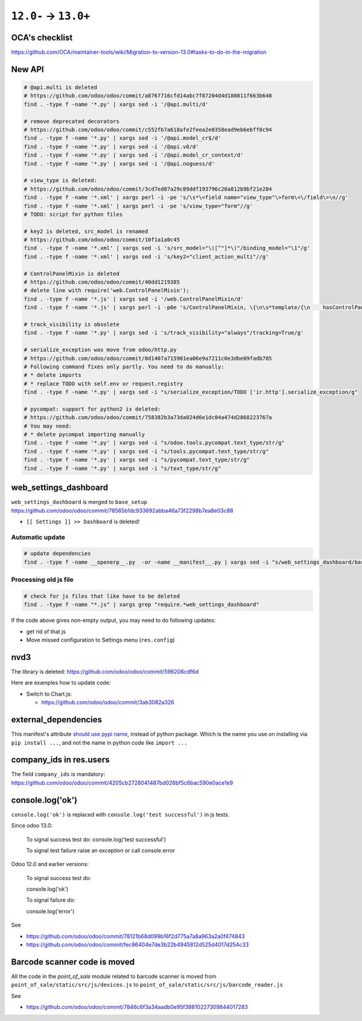 =======================
 ``12.0-`` → ``13.0+``
=======================

OCA's checklist
===============

https://github.com/OCA/maintainer-tools/wiki/Migration-to-version-13.0#tasks-to-do-in-the-migration

New API
=======

.. code-block:: sh

    # @api.multi is deleted
    # https://github.com/odoo/odoo/commit/a8767716cfd14abc7f87204d4d180811f663b648
    find . -type f -name '*.py' | xargs sed -i '/@api.multi/d'
    
    # remove deprecated decorators
    # https://github.com/odoo/odoo/commit/c552fb7a618afe2feea2e0358ead9eb6ebff0c94
    find . -type f -name '*.py' | xargs sed -i '/@api.model_cr$/d'
    find . -type f -name '*.py' | xargs sed -i '/@api.v8/d'
    find . -type f -name '*.py' | xargs sed -i '/@api.model_cr_context/d'
    find . -type f -name '*.py' | xargs sed -i '/@api.noguess/d'
    
    # view_type is deleted:
    # https://github.com/odoo/odoo/commit/3cd7ed07a29c89ddf193796c20a812b9bf21e284
    find . -type f -name '*.xml' | xargs perl -i -pe 's/\s*\<field name="view_type"\>form\<\/field\>\n//g'
    find . -type f -name '*.xml' | xargs perl -i -pe 's/view_type="form"//g'
    # TODO: script for python files
    
    # key2 is deleted, src_model is renamed
    # https://github.com/odoo/odoo/commit/10f1a1a0c45
    find . -type f -name '*.xml' | xargs sed -i 's/src_model="\([^"]*\)"/binding_model="\1"/g'
    find . -type f -name '*.xml' | xargs sed -i 's/key2="client_action_multi"//g'
    
    # ControlPanelMixin is deleted
    # https://github.com/odoo/odoo/commit/40dd1219385
    # delete line with require('web.ControlPanelMixin');
    find . -type f -name '*.js' | xargs sed -i '/web.ControlPanelMixin/d'
    find . -type f -name '*.js' | xargs perl -i -p0e 's/ControlPanelMixin, \{\n\s*template/{\n    hasControlPanel: true,\n    contentTemplate/g'
    
    # track_visibility is obsolete
    find . -type f -name '*.py' | xargs sed -i 's/track_visibility="always"/tracking=True/g'    
    
    # serialize_exception was move from odoo/http.py
    # https://github.com/odoo/odoo/commit/0d1407a715901ea06e9a7211c0e3dbe09fadb785
    # Following command fixes only partly. You need to do manually:
    # * delete imports
    # * replace TODO with self.env or request.registry
    find . -type f -name '*.py' | xargs sed -i "s/serialize_exception/TODO ['ir.http'].serialize_exception/g"
    
    # pycompat: support for python2 is deleted:
    # https://github.com/odoo/odoo/commit/758382b3a73da024d6e1dc04a474d2868223767a
    # You may need:
    # * delete pycompat importing manually
    find . -type f -name '*.py' | xargs sed -i "s/odoo.tools.pycompat.text_type/str/g"
    find . -type f -name '*.py' | xargs sed -i "s/tools.pycompat.text_type/str/g"
    find . -type f -name '*.py' | xargs sed -i "s/pycompat.text_type/str/g"
    find . -type f -name '*.py' | xargs sed -i "s/text_type/str/g"


web_settings_dashboard
======================

``web_settings_dashboard`` is merged to ``base_setup`` https://github.com/odoo/odoo/commit/78565b1dc933692abba46a73f2298b7ea8e03c88

* ``[[ Settings ]] >> Dashboard`` is deleted!

Automatic update
----------------

.. code-block:: sh

    # update dependencies
    find . -type f -name __openerp__.py  -or -name __manifest__.py | xargs sed -i "s/web_settings_dashboard/base_setup/"

Processing old js file
----------------------

.. code-block:: sh

    # check for js files that like have to be deleted
    find . -type f -name "*.js" | xargs grep "require.*web_settings_dashboard"

If the code above gives non-empty output, you may need to do following updates:

* get rid of that js
* Move missed configuration to Settings menu (``res.config``)

nvd3
====

The library is deleted: https://github.com/odoo/odoo/commit/596206cdf6d

Here are examples how to update code:

* Switch to Chart.js:

  * https://github.com/odoo/odoo/commit/3ab3082a326

external_dependencies
=====================

This manifest's attribute `should use pypi name <https://github.com/odoo/odoo/commit/795c7b0a9415d04a777e1a5d48921adbd72f38cf>`__, instead of python package. Which is the name you use on installing via ``pip install ...``, and not the name in python code like ``import ...`` 

company_ids in res.users
========================

The field ``company_ids`` is mandatory: https://github.com/odoo/odoo/commit/4205cb2728041487bd026bf5c6bac590e0ace1e9

console.log('ok')
=================

``console.log('ok')`` is replaced with ``console.log('test successful')`` in js tests.

Since odoo 13.0:

    To signal success test do: console.log('test successful')

    To signal test failure raise an exception or call console.error

Odoo 12.0 and earlier versions:

    To signal success test do:

    console.log('ok')

    To signal failure do:

    console.log('error')

See

* https://github.com/odoo/odoo/commit/78121b68d099b16f2d775a7a8a963a2a0f474843
* https://github.com/odoo/odoo/commit/fec86404e7de3b22b4945812d525d4017d254c33

Barcode scanner code is moved
=============================

All the code in the `point_of_sale` module related to barcode scanner is moved from ``point_of_sale/static/src/js/devices.js`` to ``point_of_sale/static/src/js/barcode_reader.js``

See

* https://github.com/odoo/odoo/commit/7846c6f3a34aadb0e95f38810227309844017283
